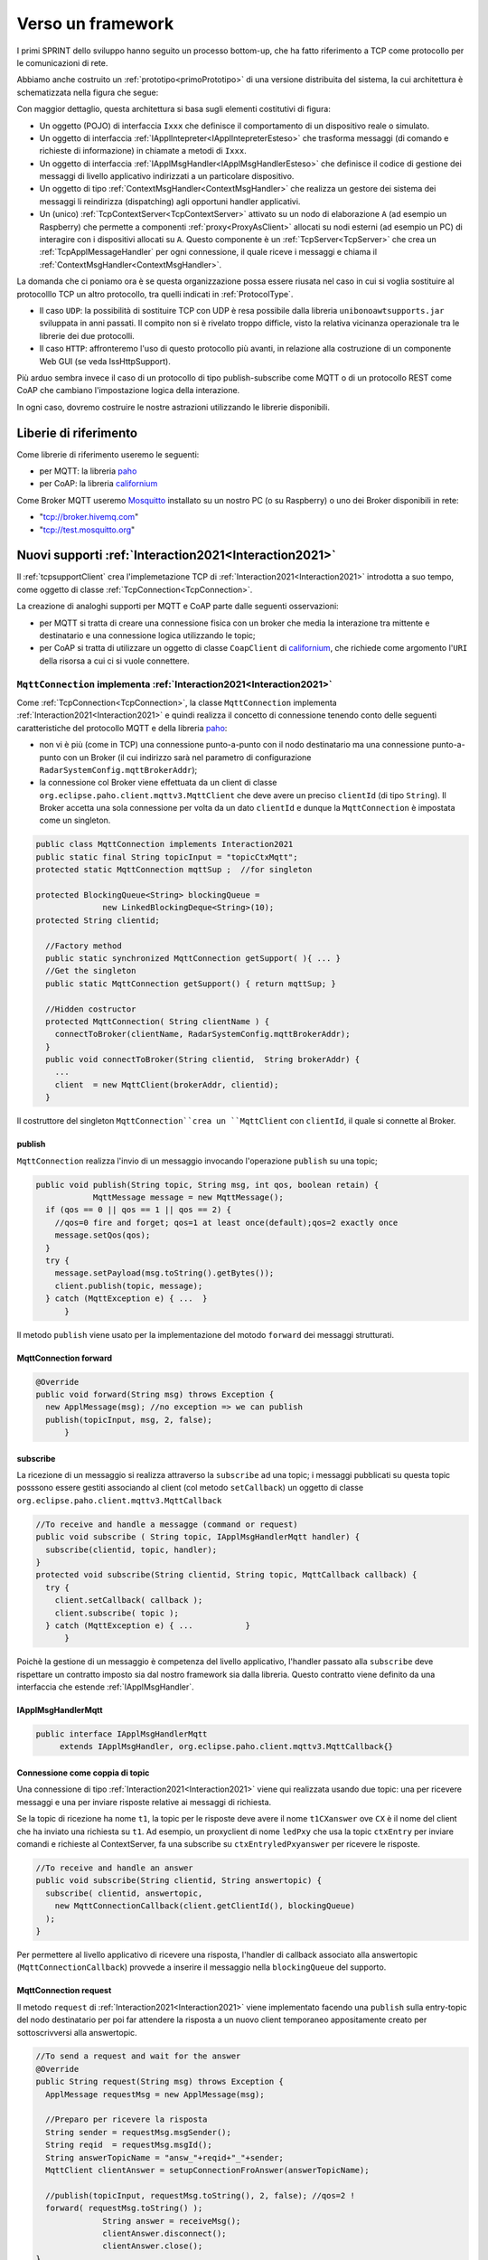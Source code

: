 .. role:: red 
.. role:: blue 
.. role:: remark
  
.. _tuProlog: https://apice.unibo.it/xwiki/bin/view/Tuprolog/

.. _californium: https://www.eclipse.org/californium/

.. _paho: https://www.eclipse.org/paho/

.. _Mosquitto: https://mosquitto.org/download/


==================================================
Verso un framework
==================================================

I primi SPRINT dello sviluppo hanno seguito un processo bottom-up, che ha fatto riferimento
a TCP come protocollo per le comunicazioni di rete.

Abbiamo anche costruito un  :ref:`prototipo<primoPrototipo>` di una versione distribuita del sistema, 
la cui architettura è schematizzata nella figura che segue:

.. image:: ./_static/img/Radar/sysDistr1.PNG
   :align: center 
   :width: 70%

Con maggior dettaglio, questa architettura si basa sugli elementi costitutivi di figura:

.. image:: ./_static/img/Architectures/framework0.PNG
   :align: center  
   :width: 70%


- Un oggetto (POJO) di interfaccia ``Ixxx`` che definisce il comportamento di un dispositivo reale o simulato.   
- Un oggetto di interfaccia :ref:`IApplIntepreter<IApplIntepreterEsteso>` che trasforma messaggi (di comando e richieste
  di informazione)   in chiamate a metodi di ``Ixxx``.
- Un oggetto di interfaccia :ref:`IApplMsgHandler<IApplMsgHandlerEsteso>` che definisce il codice di gestione
  dei messaggi di livello applicativo indirizzati a un particolare dispositivo.
- Un oggetto di tipo :ref:`ContextMsgHandler<ContextMsgHandler>` che realizza un gestore dei sistema dei messaggi 
  li reindirizza (dispatching) agli opportuni handler applicativi.
- Un (unico) :ref:`TcpContextServer<TcpContextServer>` attivato su un nodo di elaborazione ``A`` (ad esempio un Raspberry) che 
  permette a componenti :ref:`proxy<ProxyAsClient>` allocati su nodi esterni  (ad esempio un PC)
  di interagire con i dispositivi allocati su ``A``. Questo componente è un :ref:`TcpServer<TcpServer>` che crea un 
  :ref:`TcpApplMessageHandler` per ogni connessione, il quale riceve i messaggi e chiama il 
  :ref:`ContextMsgHandler<ContextMsgHandler>`.

La domanda che ci poniamo ora è se questa organizzazione possa essere riusata nel caso in cui si voglia sostituire
al protocolllo TCP un altro protocollo, tra quelli indicati in :ref:`ProtocolType`.

- Il caso ``UDP``: la possibilità di sostituire TCP con UDP è  resa possibile dalla libreria  ``unibonoawtsupports.jar`` sviluppata
  in anni passati. Il compito non si è rivelato troppo difficle, visto la relativa vicinanza operazionale tra le
  librerie dei due protocolli.
- Il caso ``HTTP``: affronteremo l'uso di questo protocollo più avanti, in relazione alla costruzione di un componente  
  Web GUI (se veda IssHttpSupport).
 
Più arduo sembra invece il caso di un protocollo di tipo publish-subscribe come MQTT o di un protocollo REST come CoAP
che cambiano l'impostazione logica della interazione. 

In ogni caso, dovremo costruire le nostre astrazioni utilizzando le librerie disponibili.

.. _librerieprotocolli:

------------------------------------
Liberie di riferimento
------------------------------------

Come librerie di riferimento useremo le seguenti:

- per MQTT: la libreria `paho`_
- per CoAP: la libreria `californium`_

Come Broker MQTT useremo `Mosquitto`_ installato su un nostro PC (o su Raspberry) o uno dei Broker disponibili in rete:
  
- "tcp://broker.hivemq.com"  
- "tcp://test.mosquitto.org"

---------------------------------------------------------
Nuovi supporti :ref:`Interaction2021<Interaction2021>`
---------------------------------------------------------

Il :ref:`tcpsupportClient` crea l'implemetazione TCP di :ref:`Interaction2021<Interaction2021>` 
introdotta a suo tempo, come oggetto di classe :ref:`TcpConnection<TcpConnection>`.

La creazione di analoghi supporti per MQTT e CoAP  parte dalle seguenti osservazioni:

- per MQTT si tratta di creare una connessione fisica con un broker che media la interazione tra mittente
  e destinatario e una connessione logica utilizzando le topic;
- per CoAP si tratta di utilizzare un oggetto  
  di classe ``CoapClient`` di `californium`_, che richiede come argomento l'``URI`` della risorsa
  a cui ci si vuole connettere.

  

.. _MqttConnection:

++++++++++++++++++++++++++++++++++++++++++++++++++++++++++++++++++++++++++++++++
``MqttConnection`` implementa :ref:`Interaction2021<Interaction2021>`
++++++++++++++++++++++++++++++++++++++++++++++++++++++++++++++++++++++++++++++++

Come :ref:`TcpConnection<TcpConnection>`, la classe ``MqttConnection`` implementa :ref:`Interaction2021<Interaction2021>` 
e quindi realizza il concetto di connessione tenendo conto delle seguenti caratteristiche del protocollo
MQTT e della libreria `paho`_:

- non vi è più (come in TCP)  una connessione punto-a-punto con il nodo destinatario ma una connessione punto-a-punto
  con un Broker (il cui indirizzo sarà nel parametro di configurazione ``RadarSystemConfig.mqttBrokerAddr``);
- la connessione col Broker viene effettuata da un client  di classe ``org.eclipse.paho.client.mqttv3.MqttClient``
  che deve avere un preciso ``clientId`` (di tipo ``String``). Il Broker accetta una sola connessione per volta
  da un dato ``clientId`` e dunque la ``MqttConnection`` è impostata come un singleton.

.. code:: java

  public class MqttConnection implements Interaction2021
  public static final String topicInput = "topicCtxMqtt";   
  protected static MqttConnection mqttSup ;  //for singleton

  protected BlockingQueue<String> blockingQueue = 
                new LinkedBlockingDeque<String>(10);
  protected String clientid;

    //Factory method
    public static synchronized MqttConnection getSupport( ){ ... }
    //Get the singleton
    public static MqttConnection getSupport() { return mqttSup; }
    
    //Hidden costructor
    protected MqttConnection( String clientName ) {
      connectToBroker(clientName, RadarSystemConfig.mqttBrokerAddr);	   	
    }
    public void connectToBroker(String clientid,  String brokerAddr) { 
      ... 
      client  = new MqttClient(brokerAddr, clientid);
    }


Il costruttore del singleton  ``MqttConnection``crea un ``MqttClient`` con ``clientId``, 
il quale si connette al Broker.

%%%%%%%%%%%%%%%%%%%%%%%%%%%%%%%%%%%%%%%%%%%%%%%
publish
%%%%%%%%%%%%%%%%%%%%%%%%%%%%%%%%%%%%%%%%%%%%%%%

``MqttConnection`` realizza l'invio di un messaggio invocando l'operazione ``publish`` su una topic;

.. code:: java 

    public void publish(String topic, String msg, int qos, boolean retain) {
		MqttMessage message = new MqttMessage();
      if (qos == 0 || qos == 1 || qos == 2) {
        //qos=0 fire and forget; qos=1 at least once(default);qos=2 exactly once
        message.setQos(qos);
      }
      try {
        message.setPayload(msg.toString().getBytes());		 
        client.publish(topic, message);
      } catch (MqttException e) { ...  }
	  }

Il metodo ``publish`` viene usato per la implementazione del motodo ``forward`` dei messaggi strutturati.

%%%%%%%%%%%%%%%%%%%%%%%%%%%%%%%%%%%%%%%%%%%%%%%
MqttConnection forward  
%%%%%%%%%%%%%%%%%%%%%%%%%%%%%%%%%%%%%%%%%%%%%%%

.. code:: java

  @Override
  public void forward(String msg) throws Exception {
    new ApplMessage(msg); //no exception => we can publish
    publish(topicInput, msg, 2, false);	
	}

%%%%%%%%%%%%%%%%%%%%%%%%%%%%%%%%%%%%%%%%%%%%%%%
subscribe
%%%%%%%%%%%%%%%%%%%%%%%%%%%%%%%%%%%%%%%%%%%%%%%

La ricezione di un messaggio si realizza attraverso la ``subscribe`` ad una topic; i messaggi pubblicati su
questa topic posssono essere gestiti associando al client (col metodo ``setCallback``) un oggetto di classe 
``org.eclipse.paho.client.mqttv3.MqttCallback`` 

.. code:: java  

    //To receive and handle a messagge (command or request)
    public void subscribe ( String topic, IApplMsgHandlerMqtt handler) {
      subscribe(clientid, topic, handler);    
    }
    protected void subscribe(String clientid, String topic, MqttCallback callback) {
      try {
        client.setCallback( callback );	
        client.subscribe( topic );			
      } catch (MqttException e) { ...		}
	  }

Poichè la gestione di un messaggio è competenza del livello applicativo, l'handler passato alla
``subscribe`` deve rispettare un contratto imposto sia dal nostro framework sia dalla libreria.
Questo contratto viene definito da una interfaccia che estende :ref:`IApplMsgHandler`.


%%%%%%%%%%%%%%%%%%%%%%%%%%%%%%%%%%%%%%%%%%%%%%%
IApplMsgHandlerMqtt
%%%%%%%%%%%%%%%%%%%%%%%%%%%%%%%%%%%%%%%%%%%%%%%

.. code:: java

   public interface IApplMsgHandlerMqtt 
        extends IApplMsgHandler, org.eclipse.paho.client.mqttv3.MqttCallback{}



.. _connessionecomecoppia:

%%%%%%%%%%%%%%%%%%%%%%%%%%%%%%%%%%%%%%%%%%%%%%%
Connessione come coppia di topic
%%%%%%%%%%%%%%%%%%%%%%%%%%%%%%%%%%%%%%%%%%%%%%%

Una connessione di tipo :ref:`Interaction2021<Interaction2021>` viene qui realizzata usando due topic: 
una per ricevere messaggi e una per inviare risposte relative ai messaggi di richiesta. 

Se la topic di ricezione ha nome ``t1``, la topic per le risposte deve avere il nome ``t1CXanswer`` 
ove ``CX`` è il nome del client che ha inviato una richiesta su ``t1``. 
Ad esempio, un proxyclient di nome ``ledPxy`` che usa la topic ``ctxEntry`` per inviare comandi e richieste al 
ContextServer,  fa una subscribe su ``ctxEntryledPxyanswer`` per ricevere le risposte.

.. code:: java

  //To receive and handle an answer
  public void subscribe(String clientid, String answertopic) {
    subscribe( clientid, answertopic, 
      new MqttConnectionCallback(client.getClientId(), blockingQueue)
    );
  }

Per permettere al livello applicativo di ricevere una risposta, l'handler di callback associato alla 
answertopic (``MqttConnectionCallback``) provvede a inserire il messaggio nella ``blockingQueue`` del supporto.

%%%%%%%%%%%%%%%%%%%%%%%%%%%%%%%%%%%%%%%%%%%%%%%
MqttConnection request  
%%%%%%%%%%%%%%%%%%%%%%%%%%%%%%%%%%%%%%%%%%%%%%%

Il metodo ``request`` di :ref:`Interaction2021<Interaction2021>` viene implementato facendo una ``publish`` sulla entry-topic
del nodo destinatario per poi far attendere la risposta a un nuovo client temporaneo appositamente creato per 
sottoscrivversi alla answertopic.

.. code:: java

  //To send a request and wait for the answer
  @Override
  public String request(String msg) throws Exception { 
    ApplMessage requestMsg = new ApplMessage(msg);

    //Preparo per ricevere la risposta
    String sender = requestMsg.msgSender();
    String reqid  = requestMsg.msgId();
    String answerTopicName = "answ_"+reqid+"_"+sender;
    MqttClient clientAnswer = setupConnectionFroAnswer(answerTopicName);

    //publish(topicInput, requestMsg.toString(), 2, false); //qos=2 !
    forward( requestMsg.toString() );
		String answer = receiveMsg();
		clientAnswer.disconnect();
		clientAnswer.close();
  }

Il client temporaneo viene disattivato dopo la ricezione della richiesta.

%%%%%%%%%%%%%%%%%%%%%%%%%%%%%%%%%%%%%%%%%%%%%%%
MqttConnection receiveMsg  
%%%%%%%%%%%%%%%%%%%%%%%%%%%%%%%%%%%%%%%%%%%%%%%

Il metodo ``receiveMsg`` attende un messaggio sulla  ``blockingQueue`` .

.. code:: java

  @Override
  public String receiveMsg() throws Exception {		
    String answer = blockingQueue.take();
    ApplMessage msgAnswer = new ApplMessage(answer); //answer is structured
    answer = msgAnswer.msgContent(); 		
    return answer;
  }

%%%%%%%%%%%%%%%%%%%%%%%%%%%%%%%%%%%%%%%%%%%%%%%
MqttConnection reply  
%%%%%%%%%%%%%%%%%%%%%%%%%%%%%%%%%%%%%%%%%%%%%%%

Il metodo reply viene implementato pubblicando un messaggio di risposta su una topic, il cui nome viene costruito
ai partire dai dati contenuti nel messaggio di richiesta come specificato in :ref:`connessionecomecoppia`.

.. code:: java

  public void reply(String msg) throws Exception {
    try {
      ApplMessage m = new ApplMessage(msg);
      String dest   = m.msgReceiver();
      String reqid  = m.msgId();
      String answerTopicName = "answ_"+reqid+"_"+dest;
      publish(answerTopicName,msg,2,false);  
 		}catch(Exception e) { ... 		}
    }

.. image:: ./_static/img/Radar/MqttConn.PNG
   :align: center  
   :width: 70%

++++++++++++++++++++++++++++++++++++++++++++++++++++++++++++++++++++++++++++++++
``CoapConnection`` implementa :ref:`Interaction2021<Interaction2021>`
++++++++++++++++++++++++++++++++++++++++++++++++++++++++++++++++++++++++++++++++

CoAP considera le interazioni (client/server) tra componenti come uno scambio di rappresentazioni di risorse
e si pone l'obiettivo di realizzare una infrastruttura di gestione di risorse remote tramite alcune semplici
funzioni di accesso e interazione come quelle di ``HTTP``: ``PUT, POST, GET, DELETE``.

La classe ``CoapConnection``  implementa :ref:`Interaction2021<Interaction2021>` 
e quindi realizza il concetto di connessione, tenendo conto delle seguenti caratteristiche del protocollo
CoAP e della libreria `californium`_:

- per interagire con una risorsa remota si può usare un oggetto di classe ``org.eclipse.californium.core.CoapClient`` 
  che invia richieste all'``URI`` speficato come argomento del costruttore, come ad esempio:

  .. code:: 

    "coap://"+hostaddress + ":5683/"+ resourcePath

- le risorse allocate su un nodo sono istanze della classe ``org.eclipse.californium.core.CoapResource`` 
  e sono gestite da un server di classe ``org.eclipse.californium.core.CoapServer``. Questo server realizza già
  funzioni analoghe a quelle da :ref:`IContext`.


.. code:: java 

  public class CoapConnection implements Interaction2021  {
  private CoapClient client;
  private String url;
  
    public CoapConnection( String address, String path) { //"coap://localhost:5683/" + path
      setCoapClient(address,path);
    }
    
    protected void setCoapClient(String address, String path) {
      url     = "coap://"+address + ":5683/"+ path;
      client  = new CoapClient( url );
      client.useExecutor(); //To be shutdown
      client.setTimeout( 1000L );		 		
    }

  }

%%%%%%%%%%%%%%%%%%%%%%%%%%%%%%%%%%%%%%%%%%%%%%%
CoapConnection forward  
%%%%%%%%%%%%%%%%%%%%%%%%%%%%%%%%%%%%%%%%%%%%%%%

Il metodo di invio di un messaggio si traduce in una operazione PUT effettuata dal CoapClient.

.. code:: java 

  @Override
  	public void forward(String msg)   {
			CoapResponse resp = client.put(msg, MediaTypeRegistry.TEXT_PLAIN); //Blocking!
 		} 
	}


%%%%%%%%%%%%%%%%%%%%%%%%%%%%%%%%%%%%%%%%%%%%%%%
CoapConnection request  
%%%%%%%%%%%%%%%%%%%%%%%%%%%%%%%%%%%%%%%%%%%%%%%

Il metodo di invio di una richiesta si traduce in una operazione GET effettuata dal CoapClient.

.. code:: java 

  @Override
  public String request( String query )   {
		String param = query.isEmpty() ? "" :  "?q="+query;
		client.setURI(url+param);
		CoapResponse respGet = client.get(  );
		if( respGet != null ) {
			return respGet.getResponseText();
		}else {
			return "0";
		}
	}



%%%%%%%%%%%%%%%%%%%%%%%%%%%%%%%%%%%%%%%%%%%%%%%
CoapConnection receiveMsg  
%%%%%%%%%%%%%%%%%%%%%%%%%%%%%%%%%%%%%%%%%%%%%%%

Il metodo di ricezione di un messaggio è già realizzato dalla infrastruutura CoAP fornita da  `californium`_.

.. code:: java 

	@Override
	public String receiveMsg() throws Exception {
 		throw new Exception(name + " | receiveMsg not allowed");
	}

%%%%%%%%%%%%%%%%%%%%%%%%%%%%%%%%%%%%%%%%%%%%%%%
CoapConnection reply 
%%%%%%%%%%%%%%%%%%%%%%%%%%%%%%%%%%%%%%%%%%%%%%%
Il metodo di invio di una risposta è già realizzato dalla infrastruutura CoAP fornita da `californium`_.

.. code:: java 

	@Override
	public String reply() throws Exception {
 		throw new Exception(name + " | reply not allowed");
	}


Una volta realizzati i nuovi supporti per :ref:`Interaction2021<Interaction2021>`, possiamo
fare in modo che la classe dei Proxy crei un supporto diverso per ogni protocollo, utilizzando
il tipo appropriato di connessione.
 


.. _ProxyAsClientEsteso:

--------------------------------------------------------
Estensione della classe :ref:`ProxyAsClient`
--------------------------------------------------------

.. code:: java

  public class ProxyAsClient {
  private Interaction2021 conn; 
    public ProxyAsClient( 
      String name, String host, String entry, ProtocolType protocol ){ 
        ... 
        setConnection(host, entry, protocol);
      }  
   
Il metodo ``setConnection`` invocato dal costruttore crea un supporto diverso per ogni protocollo, utilizzando
il tipo appropriato di connessione che implementa :ref:`Interaction2021<Interaction2021>`.


.. code:: java

  protected void setConnection( String host, String entry, 
                ProtocolType protocol  ) throws Exception {
    switch( protocol ) {
    case tcp : {
      int port = Integer.parseInt(entry);
      int numOfAttempts = 10;
      conn = TcpClientSupport.connect(host,port,numOfAttempts);  
      break;
    }
    case coap : {
      conn = new CoapConnection( host,entry );//entry is uri path
      break;
    }
    case mqtt : {
      conn = MqttConnection.getSupport();					
      break;
    }	
    default :{
      ColorsOut.outerr(name + " | Protocol unknown");
    }
  }

---------------------------------
I ContextServer
---------------------------------

Poichè dovremo definire un ContextServer per ogni protocollo, facciamo in modo che ciascuno di essi
rispetti uno stesso contratto, che imponga metodi per attivare/disattivare il server e per
aggiungere/rimuovere componenti di tipo :ref:`IApplMsgHandler<IApplMsgHandler>`:


++++++++++++++++++++++++++++++++++++++++++++++
IContext
++++++++++++++++++++++++++++++++++++++++++++++

.. code:: java

  public interface IContext {
    public void addComponent( String name, IApplMsgHandler h);
    public void removeComponent( String name );
    public void activate();
    public void deactivate();
  }

Questo contratto è già rispettato da :ref:`TcpContextServer`, così che possiamo estendere la sua definizione come segue: 

  public class TcpContextServer extends TcpServer **implements IContext**

Dobbiamo ora introdurre un ContextServer per MQTT (che denominiamo :ref:`MqttContextServer`) 
e per CoAP (che denominiamo :ref:`CoapContextServer`).

.. Individuare i punti in cui occorre tenere conto dello specifico protocollo per definire i parametri delle *operazioni astratte*

Al solito, è opportuno definire  una Factory per la creazione di un ContextServer in funzione del protocolllo:


++++++++++++++++++++++++++++++++++++++++++++++
Context2021
++++++++++++++++++++++++++++++++++++++++++++++

.. code:: java

  public class Context2021 {

    public static IContext create(String id, String entry ) {
    IContext ctx = null;
    ProtocolType protocol = RadarSystemConfig.protcolType;
      switch( protocol ) {
      case tcp : {
        ctx=new TcpContextServer(id, entry);
        ctx.activate();
        break;
      }
      case mqtt : {
        ctx= new MqttContextServer( id, entry);
        ctx.activate();
        break;
      }
      case coap : {
        ctx = new CoapContextServer( );
        ctx.activate();
        break;
      }
      default:
        break;
      }
      return ctx;
    }//create  

 


I parametri ``id`` ed ``entry`` da specificare nel costruttore nei vari casi sono:

===========================   ===========================    =========================== 
        Server                            id                        entry
---------------------------   ---------------------------    ---------------------------
:ref:`TcpContextServer`               nome dell'host                  port
:ref:`MqttContextServer`              id del client              nome di una topic     
:ref:`CoapContextServer`                    -                      -
===========================   ===========================    ===========================   


Il :ref:`CoapContextServer` non ha bisogno di parametri in quanto coorelato al  
``CoapServer``di ``org.eclipse.californium``.
 


+++++++++++++++++++++++++++++++
IContextMsgHandler
+++++++++++++++++++++++++++++++

Ogni ContextServer si avvale di un gestore di sistema dei messaggi  come il 
:ref:`ContextMsgHandler<ContextMsgHandler>`.

Introduciamo anche per questo gestore un contratto che imponga la implementazione di metodi per
aggiungere/rimuovere oggetti applicativi di tipo :ref:`IApplMsgHandler<IApplMsgHandler>`
(cosa che :ref:`ContextMsgHandler<ContextMsgHandler>` fa già).

  .. code:: java

    public interface IContextMsgHandler extends IApplMsgHandler{
      public void addComponent( String name, IApplMsgHandler h);
      public void removeComponent( String name );
      public IApplMsgHandler getHandler( String name );
    } 

L'operazione ``getHandler`` (che va ora aggiunta a :ref:`ContextMsgHandler<ContextMsgHandler>`) 
permette di ottenere il riferimento a un oggetto applicativo 'registrato' nel contesto, 
dato il nome dell'oggetto.

.. _schemaFramework:

%%%%%%%%%%%%%%%%%%%%%%%%%%%%%%%%%%%%%%
Schema generale del framework
%%%%%%%%%%%%%%%%%%%%%%%%%%%%%%%%%%%%%%
La situazione, generalizzata con le interfacce, si presenta ora come segue:



.. image:: ./_static/img/Architectures/framework1.PNG
   :align: center  
   :width: 70%

Osserviamo che il framework:

:remark:`realizza una infrastruttura di comunicazione`

:remark:`fornisce ai componenti applicativi la capacità di intergire in rete`

:remark:`impone che ogni componente applicativo abbia un nome univoco`


Abbiamo già introdotto :ref:`TcpContextServer` come implementazione di :ref:`IContext`
che utilizza librerie per la gestione di *Socket*.
La realizzazione di analoghi ContextServer per MQTT e CoAP si basa sulle citate :ref:`librerie<librerieprotocolli>`.

+++++++++++++++++++++++++++++++++++++++
MqttContextServer
+++++++++++++++++++++++++++++++++++++++

Il ContextServer per MQTT riceve nel costruttore due argomenti:

- ``String clientId``: rappresenta l'indentificativo del client che si connetterà al Broker;
- ``String topic``: rappresenta la 'porta di ingresso' (entry-topic) per i messaggi inivati al server.

.. code:: java

    public class MqttContextServer implements IContext{
    private MqttConnection mqtt ; //Singleton
    private IContextMsgHandlerMqtt ctxMsgHandler;
    private String clientId;
    private String topic;

    public MqttContextServer(String clientId, String topic) {
      this.clientId = clientId;
      this.topic    = topic;		
    }

Al momento della attivazione il server crea:

- un oggetto (``mqtt``) di tipo :ref:`MqttConnection<MqttConnection>`  per le comunicazioni, che viene 
  subito utilizzato per connettersi al Broker;
- un oggetto (``ctxMsgHandler``) di tipo  :ref:`ContextMqttMsgHandler` per la gestione di sistema dei messaggi.

.. code:: java

  @Override
  public void activate() {
    ctxMsgHandler = new ContextMqttMsgHandler("ctxH");
    mqtt = MqttConnection.createSupport( clientId, topic );
    mqtt.connectToBroker(clientId,  RadarSystemConfig.mqttBrokerAddr);
    mqtt.subscribe( topic, ctxMsgHandler );	
  }

  @Override
  public void addComponent(String name, IApplMsgHandler h) {
    ctxMsgHandler.addComponent(name, h);	
  }

Come :ref:`ContextMsgHandler<ContextMsgHandler>`, il gestore ``ctxMsgHandler`` memorizza i (riferimenti ai) componenti di 
gestione applicativa dei messaggi (di tipo :ref:`IApplMsgHandler<IApplMsgHandler>`).  



.. image:: ./_static/img/Architectures/frameworkMqtt.PNG
   :align: center  
   :width: 70%

A differenza di :ref:`ContextMsgHandler<ContextMsgHandler>`, il gestore ``ctxMsgHandler`` funge anche da callback
utilizzato dal supporto ``mqtt`` quando viene ricevuto un messaggio pubblicato sulla entry-topic.

Notiamo infatti che il gestore ``ctxMsgHandler`` implementa l'interfaccia
:ref:`IContextMsgHandlerMqtt` che estende :ref:`IContextMsgHandler` con :ref:`IApplMsgHandlerMqtt`:

%%%%%%%%%%%%%%%%%%%%%%%%%%%%%%%%%%%%%%%%%%%%%%%%%%%%%
IContextMsgHandlerMqtt
%%%%%%%%%%%%%%%%%%%%%%%%%%%%%%%%%%%%%%%%%%%%%%%%%%%%%

.. code:: java

  public interface IContextMsgHandlerMqtt 
        extends IContextMsgHandler, IApplMsgHandlerMqtt{}

 
.. Un ContextServer per MQTT richiede che un client di classe ``org.eclipse.paho.client.mqttv3.MqttClient``  si connetta al nodo facendo una subscribe alla  *topic* specificata dal parametro ``entry``.



 

%%%%%%%%%%%%%%%%%%%%%%%%%%%%%%%%%%%%%%%%%%%%%%%%%%%%%
ContextMqttMsgHandler
%%%%%%%%%%%%%%%%%%%%%%%%%%%%%%%%%%%%%%%%%%%%%%%%%%%%%

La rappresentazione in forma di String di un messaggio (di tipo ``org.eclipse.paho.client.mqttv3.MqttMessage``)
ricevuto sulla entry-topic deve avere la struttura introdotta in :ref:`msgApplicativi`:

.. code:: java

  msg(MSGID,MSGTYPE,SENDER,RECEIVER,CONTENT,SEQNUM)

Pertanto deve essere possibile eseguire il mapping della stringa in un oggetto di tipo :ref:`ApplMessage<ApplMessage>`,
senza generare eccezioni.
Il gestore di sistema dei messaggi  realizza questo mapping nel  metodo ``messageArrived``:

.. code:: java

  public class ContextMqttMsgHandler extends ApplMsgHandler 
                              implements IContextMsgHandlerMqtt{
    @Override  //from MqttCallback
    public void messageArrived(String topic, MqttMessage message)   {
      ApplMessage msgInput = new ApplMessage(message.toString());
      elaborate(msgInput, MqttConnection.getSupport());
    }

L'elaborazione di sistema consiste, come nel caso di :ref:`ContextMsgHandler<ContextMsgHandler>`, nella invocazione
del gestore applicativo che corrisponde al nome del destinatario :


.. code:: java

  @Override
  public void elaborate( ApplMessage msg, Interaction2021 conn ) {
    String dest          = msg.msgReceiver();
    IApplMsgHandler  h   = handlerMap.get(dest);
    h.elaborate( msg , conn);	
  }

  @Override
  public void elaborate(String message, Interaction2021 conn) { 
    ApplMessage msg      = new ApplMessage(message);
    elaborate( msg.toString(), conn);
  }

  @Override
  public void addComponent( String devName, IApplMsgHandler h) { ... }
 


 

+++++++++++++++++++++++++++++++++++++++
CoapContextServer
+++++++++++++++++++++++++++++++++++++++


#. CoAP fornisce un modello di interazione ancora punto-a-punto ma, essendo di tipo ``REST``, il suo utilizzo
   implica schemi architetturali e di progettazione molto simili a quelli di applicazioni Web basate su ``HTTP``;
#. l'uso di CoAP modifica il modello concettuale di riferimento per le interazioni, in quanto propone
   l'idea di accesso in lettura (GET) o modifica (PUT) a :blue:`risorse` identificate da ``URI`` attraverso un 
   unico server (che `californium`_ offre nella classe :blue:`org.eclipse.californium.core.CoapServer`).

    
   .. image:: ./_static/img/Architectures/CoapResources.png 
     :align: center
     :width: 40%

  Il ContextServer del nostro framework potrà quindi essere introdotto come una specializzazione del ``CoapServer``:

  .. code:: java

    public class CoapApplServer extends CoapServer implements IContext{ ... }

#. le risorse CoAP sono organizzate in una gerarchia ad albero, come nell'esempio della figura che segue:

   .. image:: ./_static/img/Radar/CoapRadarResources.PNG
    :align: center  
    :width: 70%

  La definizione di una risorsa applicativa può essere definita come specializzazione della classe 
  :blue:`org.eclipse.californium.core.CoapResource` di `californium`_, così che noi possiamo introdurre
  componenti-CoAP compatibili col framework introducendo una classe astratta che specializza ``CoapResource``:

  .. code:: java

    public abstract class ApplResourceCoap 
                extends CoapResource implements IApplMsgHandler { ... }

Siamo dunque di fronte a un  modello simile allo  :ref:`schemaFramework`, ma con
una forte forma di :blue:`standardizzazione` sia a livello di 'verbi' di interazione (GET/PUT/...) sia a livello di 
organizzazione del codice applicativo (come gerarchia di risorse).

Per utilizzare il framework con protocollo CoAP non dovremo quindi scrivere molto codice.


%%%%%%%%%%%%%%%%%%%%%%%%%%%%%%%%%%%%%%%%%%
CoapApplServer
%%%%%%%%%%%%%%%%%%%%%%%%%%%%%%%%%%%%%%%%%%

Il server ``CoapApplServer`` viene defiito come una estensione di ``CoapServer`` 
che realizza un **singleton** capace di registare nuove risorse del dominio, ciascuna 
intesa come un dispositivo, o di input o di output.


.. code:: Java

    public class CoapApplServer extends CoapServer{
    public final static String outputDeviceUri = "devices/output";
    public final static String lightsDeviceUri = outputDeviceUri+"/lights";
    public final static String inputDeviceUri  = "devices/input";
	
    private static CoapResource root      = new CoapResource("devices");
    private static CoapApplServer server  = null;
		
    public static CoapApplServer getServer() {
         if( server == null ) server = new CoapApplServer();
         return server;
    }	

    public static void stopTheServer() { ... }

    //Hidden constructor
    private CoapApplServer(){
      CoapResource outputRes= new CoapResource("output");
      outputRes.add( new CoapResource("lights"));
      root.add(outputRes);
      root.add(new CoapResource("input"));
      add( root );
      start();
    }

Il metodo statico ``getServer`` è un factory method che restituisce il singleton, creandolo ed
attivandolo, se già non lo fosse.

Il metodo per aggiungere risorse è così definito:

.. code:: Java		

	public  void addCoapResource( CoapResource resource, String fatherUri  )   {
         Resource res = getResource("/"+fatherUri);
         if( res != null ) res.add( resource );
	}

Il metodo statico ``getResource`` restituisce (il riferimento a) una risorsa, dato il suo ``URI``, 
avvalendosi di una ricerca *depth-first* nell'albero delle risorse:

.. code:: Java	

    public static Resource getResource( String uri ) {
      return getResource( root, uri );
    }

    private static Resource getResource(Resource root, String uri) {
      if( root != null ) {
        Collection<Resource> rootChilds = root.getChildren();
        Iterator<Resource> iter         = rootChilds.iterator();
            while( iter.hasNext() ) {
                Resource curRes = iter.next();
                String curUri   = curRes.getURI();
                if( curUri.equals(uri) ){ return  curRes;
                }else {  //explore sons
                    Resource subRes = getResource(curRes,uri); 
                    if( subRes != null ) return subRes;					               
                 }
            }//while
      }
      return null;			
    }



%%%%%%%%%%%%%%%%%%%%%%%%%%%%%%%%%%%%%%%%%%
ApplResourceCoap
%%%%%%%%%%%%%%%%%%%%%%%%%%%%%%%%%%%%%%%%%%

La classe astratta ``CoapDeviceResource`` è una  ``CoapResource`` che realizza la gestione delle richieste GET e PUT 
demandandole rispettivamente ai metodi ``elaborateGet`` ed  ``elaboratePut`` delle classi specializzate.

.. code:: Java

  public abstract class ApplResourceCoap 
                    extends CoapResource implements IApplMsgHandler {
  protected abstract String elaborateGet(String req);
  protected abstract String elaborateGet(String req, InetAddress callerAddr);
  protected abstract void elaboratePut(String req);	
  protected abstract void elaboratePut(String req, InetAddress callerAddr);

    @Override
    public void handleGET(CoapExchange exchange) {
      String query = exchange.getQueryParameter("q"); 
      String answer = "";
      if( query == null ) { //per observer
        answer = elaborateGet( 
            exchange.getRequestText(), exchange.getSourceAddress() );
      }else{  //query != null
        answer = elaborateGet( 
            exchange.getQueryParameter("q"), exchange.getSourceAddress() );
       }		
      exchange.respond(answer);			
    }
    @Override
    public void handlePUT(CoapExchange exchange) {
      String arg = exchange.getRequestText() ;
      elaboratePut( arg, exchange.getSourceAddress() );
      changed();  //IMPORTANT to notify the observers
      exchange.respond(CHANGED);
    }
    @Override
    public void handleDELETE(CoapExchange exchange) {
       delete();
       exchange.respond(DELETED);
    }
    @Override
    public void handlePOST(CoapExchange exchange) {}
  }

La risorsa viene creata come :blue:`risorsa osservabile` da un costruttore che provvede ad  
aggiungerla al :ref:`ServerCoap<CoapApplServer>`, attivandolo - se già non lo fosse.


.. code:: Java

  //COSTRUTTORE  }
  public ApplResourceCoap(String name, DeviceType dtype)  {
    super(name);
    setObservable(true); //La risorsa è osservabile
    CoapApplServer coapServer = CoapApplServer.getServer(); //SINGLETION
    if( dtype==DeviceType.input )        
      coapServer.addCoapResource( this, CoapApplServer.inputDeviceUri);
    else if( dtype==DeviceType.output )  
      coapServer.addCoapResource( this, CoapApplServer.outputDeviceUri);
    }
  }

.. _LedResourceCoap:

%%%%%%%%%%%%%%%%%%%%%%%%%%%%%%%%%%%%%%%%%%
Una risorsa per il Led
%%%%%%%%%%%%%%%%%%%%%%%%%%%%%%%%%%%%%%%%%%

La risorsa CoAP  per il Led è una specializzazione di `ApplResourceCoap`_ che 
incorpora un Led e ridirige a questo Led le richieste GET di lettura dello stato e i comandi 
PUT di attivazione/disativazione.

.. code:: Java

  public class LedResourceCoap extends ApplResourceCoap {
  private String curDistance="0";  //Initial state
  private IApplInterpreter sonarLogic;

     public LedResourceCoap(String name, IApplInterpreter sonarLogic ) {
       super(name, DeviceType.output);
       this.led = led;
     }
     @Override
     protected String elaborateGet(String req) { return ""+led.getState(); }
     
     @Override
     protected void elaboratePut(String req) {
      if( req.equals( "on") ) led.turnOn();
      else if( req.equals("off") ) led.turnOff();		
     }  
   }

.. _SonarResourceCoap:

%%%%%%%%%%%%%%%%%%%%%%%%%%%%%%%%%%%%%%%%%%
Una risorsa per il Sonar
%%%%%%%%%%%%%%%%%%%%%%%%%%%%%%%%%%%%%%%%%%   

La risorsa CoAP  per il Sonar è una specializzazione di `ApplResourceCoap`_ che 
incorpora un Sonar, a cui ridirige le richieste GET di lettura dello stato e del valore
corrente di didatnza e i comandi PUT di attivazione/disativazione.



.. code:: Java

  public class SonarResourceCoap extends ApplResourceCoap  {
  private String curDistance="0";  //Initial state
  private IApplInterpreter sonarIntrprt;

     public SonarResourceCoap(String name, IApplInterpreter sonarIntrprt) {
      super(name, DeviceType.input);
      this.sonarIntrprt = sonarLogic;
    }

 
    @Override
    protected String elaborateGet(String req) {
      String answer = "";
      if( req == null || req.isEmpty() ) { //query by observers
        answer = curDistance;
      }
      try {
        ApplMessage msg = new ApplMessage( req );
        answer = sonarIntrprt.elaborate( msg  );			
      }catch( Exception e) { //Unstructured req
          answer = sonarIntrprt.elaborate( req  );
      }		
      return answer; 
    }

    @Override
    protected void elaboratePut(String arg) {
      String result = sonarIntrprt.elaborate(arg);
      if( result.equals("activate_done")) getSonarValues(); //per CoAP observers
    }
    @Override
    protected void elaboratePut(String req, InetAddress callerAddr) {
      elaboratePut(req);
    }			
  }

In quanto produttore di dati, il Sonar modifica (``elaborateAndNotify``) il valore corrente 
``curDistance`` della distanza misurata e notifica tutti gli observer.

.. code:: Java			
			
  protected void getSonarValues() {
    new Thread() {
      public void run() {
        if( ! sonarActive() ) sonarIntrprt.elaborate("activate");
        while( sonarActive() ) {
          String v = sonarIntrprt.elaborate("getDistance");
          elaborateAndNotify(  v );
          Utils.delay(RadarSystemConfig.sonarDelay);
        }
      }
    }.start();
  }
  protected void elaborateAndNotify(String arg) {
    curDistance =  arg;
    changed();	// notify all CoAP observers
  }		
 

----------------------------------------------------
Testing del framework
----------------------------------------------------

Per eseguire le prime prove di funzionamento del framwork lavoriamo utilizzando il solo PC 
con due programmi:

- ``RadarSystemMainDevsOnPc``: crea un Led e un Sonar simulati e li rende accessibili tramite uno dei protocolli
  supportati dal framework (TCP, MQTT,CoAP).
- ``RadarSystemMainUasgeOnPc``: utlizza il Led e il Sonar attraverso :ref:`Proxy clients<ProxyAsClientEsteso>`.

Di questi programmi riportiamo qui solo le fasi di configurazione, per evidenziare come un application designer
possa costruire l'architettura del sistema.

+++++++++++++++++++++++++++++++++++++++++++++
RadarSystemMainDevsOnPc
+++++++++++++++++++++++++++++++++++++++++++++

Definiamo una :ref:`IApplication<IApplication>` che:

#. Crea i dispostivi simulati: un Sonar (osservabile) e un Led.  
#. Crea il ContxtServer.
#. Crea i gestori applicativi dei messaggi rivolti ai dispositivi.
#. Aggiunge i dispositivi al ContxtServer dando a ciascuno un precisono :blue:`nome`.
#. Attiva l'applicazione nel monento in cui crea il ContxtServer

.. code:: Java

  public class RadarSystemMainDevsOnPc implements IApplication{
  private ISonar sonar;
  private ILed  led ;
  private IContext ctx;

    ...
    protected void configure() {
    //1) CREAZIONE DEI DISPOSITIVI
      if( RadarSystemConfig.sonarObservable ) {
        sonar = DeviceFactory.createSonarObservable();		
        //Introduzione opzionale di un observer locale per il Sonar
        //IObserver sonarObs  = new SonarObserver( "sonarObs" ) ;
        //((ISonarObservable)sonar).register( sonarObs );			
      }else sonar  = DeviceFactory.createSonar();
	  
      led = DeviceFactory.createLed();

    //2) CREAZIONE DEL ContxtServer
      String id 	 = "";
      String entry = "";
      switch( RadarSystemConfig.protcolType ) {
        case tcp :  { id="rasp";  
                      entry=""+RadarSystemConfig.ctxServerPort; break; }
        case coap : {  break; }
        case mqtt : { id="rasp";  
                      entry=MqttConnection.topicInput; break; }
        default:
      };
      ctx  = Context2021.create(id,entry);
      
      //3) CREAZIONE DEI GESTORI APPLICATIVI
      IApplMsgHandler sonarHandler = SonarApplHandler.create("sonarH",sonar); 
      IApplMsgHandler ledHandler   = LedApplHandler.create("ledH",led);		  

      //4) AGGIUNTA DEI DISPOSITIVI AL CONTESTO
      ctx.addComponent("sonar", sonarHandler);	//sonar NAME mandatory
      ctx.addComponent("led",   ledHandler);  //led NAME mandatory
    }

    public static void main( String[] args) throws Exception {
      new RadarSystemMainDevsOnPc().doJob( null );
    }
  }

+++++++++++++++++++++++++++++++++++++++++++++
RadarSystemMainUasgeOnPc
+++++++++++++++++++++++++++++++++++++++++++++
Definiamo una :ref:`IApplication<IApplication>` che:

#. Crea un :ref:`ProxyAsClient` per il Led e per il Sonar tenendo conto del protocollo.
#. Crea (opzionalmente) un Controller per l'applicazione :ref:`RadarSystem`. 
#. Crea (opzionalmente, nel caso di CoAP)  un CoAP-observer della risorsa Sonar che potrebbe realizzare le funzioni
   del Controller in modo data-driven
#. Attiva l'applicazione attivando il Sonar oppure attivando il Controller (che attiva il Sonar)

.. code:: Java

  public class RadarSystemMainUasgeOnPc implements IApplication{
  private ISonar sonar;
  private ILed  led ;
  private Controller controller;

    protected void configure() {
      if(Utils.isCoap() ) { 
        serverHost       = RadarSystemConfig.raspHostAddr;
        String ledPath   = CoapApplServer.lightsDeviceUri+"/led"; 
        String sonarPath = CoapApplServer.inputDeviceUri+"/sonar"; 
        
        //CREAZIONE DEI PROXY per CoAP
        led   = new LedProxyAsClient("ledPxy", serverHost, ledPath );
        sonar = new SonarProxyAsClient("sonarPxy",  serverHost, sonarPath  );
        
        //Introduzione di un observer CoAP per il Sonar
        CoapClient  client = new CoapClient( 
            "coap://localhost:5683/"+CoapApplServer.inputDeviceUri+"/sonar" );
        //CoapObserveRelation obsrelation = 
            client.observe( new SonarObserverCoap("sonarObs") );
      }else { //MQTT o TCP
        String serverEntry = "";
        if(Utils.isTcp() ) { 
          serverHost  = RadarSystemConfig.raspHostAddr;
          serverEntry = "" +RadarSystemConfig.ctxServerPort; 
        }
        if(Utils.isMqtt() ) { 
          MqttConnection conn = MqttConnection.createSupport( mqttCurClient );  
          conn.subscribe( mqttCurClient, mqttAnswerTopic );
          serverHost  = RadarSystemConfig.mqttBrokerAddr;  //dont'care
          serverEntry = mqttAnswerTopic; 
        }				

        //CREAZIONE DEI PROXY per TCP o MQTT  
        led   = new LedProxyAsClient("ledPxy",      serverHost, serverEntry );
        sonar = new SonarProxyAsClient("sonarPxy",  serverHost, serverEntry );
      }

      //CREAZIONE DI UN Controller 
      controller 	= Controller.create( led, sonar );

      //ATTIVAZIONE DEL SISTEMA
      ActionFunction endFun = (n) -> { System.out.println(n); terminate(); };
      controller.start(endFun, 10);
    }

  }


+++++++++++++++++++++++++++++++++++++++++++++
Esecuzione del sistema
+++++++++++++++++++++++++++++++++++++++++++++

#. Si pone ``RadarSystemConfig.tracing = true;`` volendo avere dettagli sul comportamento interno.
#. Si seleziona uno stesso protocollo in ciascuna delle due applicazioni
#. Si lancia ``RadarSystemMainDevsOnPc`` che attiva il ContextServer
#. Si lancia ``RadarSystemMainUasgeOnPc`` che si collega al ContextServer ed opera 

----------------------------------------------
Il sistema distribuito
----------------------------------------------

+++++++++++++++++++++++++++++++++++++++++++++
RadarSystemMainDevsOnRasp
+++++++++++++++++++++++++++++++++++++++++++++

Definiamo una :ref:`IApplication<IApplication>` che:

#. Crea i dispostivi reali sul RaspberryPi: un Sonar (osservabile) e un Led.  
#. Crea il ContxtServer.
#. Crea i gestori applicativi dei messaggi rivolti ai dispositivi.
#. Aggiunge i dispositivi al ContxtServer, dando a ciascuno un precisono :blue:`nome`.
#. Attiva l'applicazione nel monento in cui crea il ContxtServer

Questa applicazione è del tutto identica a :ref:`RadarSystemMainDevsOnPc`: basta fare riferimento
a un file di configurazione ``RadarSystemConfig``.

.. code:: Java

  @Override
  public void setUp(String configFile) {
		if( configFile != null ) RadarSystemConfig.setTheConfiguration(configFile);
		else { 
      //Configurazione cabalata nel programma
		}
	}	

  protected void configure() { //Come in RadarSystemMainDevsOnPc
    ...
  }

  public void doJob( String configFileName ) {
    setUp( configFileName );
    configure();
    }

  public static void main( String[] args) throws Exception {
    new RadarSystemMainDevsOnRasp().doJob( "RadarSystemConfig.json" );
  }

%%%%%%%%%%%%%%%%%%%%%%%%%%%%%%%%%%%%%%%%%%%%%%%
File di configurazione per il RaspberryPi
%%%%%%%%%%%%%%%%%%%%%%%%%%%%%%%%%%%%%%%%%%%%%%%

.. code::

  {
  "simulation"       : "false",
  "pcHostAddr"       : "192.168.1.xxx",
  "raspHostAddr"     : "192.168.1.yyy",
  "mqttBrokerAddr"   : "tcp://broker.hivemq.com",  //oppure "tcp://test.mosquitto.org"
  "withContext"      : "true",
  "radarGuiPort"     : "8014",
  "ledPort"          : "8010",
  "ctxServerPort"    : "8018",
  "sonarDelay"       : "500",
  "sonarDistanceMax" : "150",
  "DLIMIT"           : "40",
  "tracing"          : "false",
  "serverTimeOut"    : "600000",

  "ControllerRemote" : "false",
  "LedRemote"        : "false",
  "SonareRemote"     : "false",
  "RadarGuiRemote"   : "false",
  "protocolType"     : "coap",
  "ledGui"           : "false",
  "sonarPort"        : "8012",
  "sonarObservable"  : "false",
  "serverTimeOut"    : "600000",
  "controllerPort"   : "8016",
  "applStartdelay"   : "3000",
  "webCam"           : "true",
  "testing"          : "false"
  }

